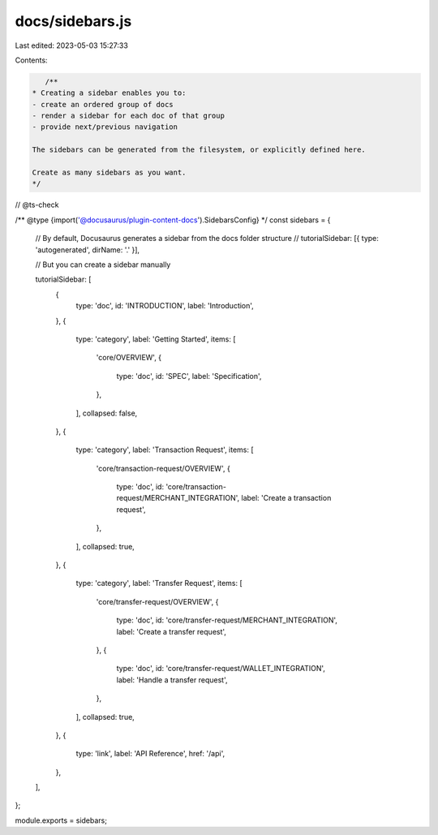 docs/sidebars.js
================

Last edited: 2023-05-03 15:27:33

Contents:

.. code-block:: js

    /**
 * Creating a sidebar enables you to:
 - create an ordered group of docs
 - render a sidebar for each doc of that group
 - provide next/previous navigation

 The sidebars can be generated from the filesystem, or explicitly defined here.

 Create as many sidebars as you want.
 */

// @ts-check

/** @type {import('@docusaurus/plugin-content-docs').SidebarsConfig} */
const sidebars = {
    // By default, Docusaurus generates a sidebar from the docs folder structure
    // tutorialSidebar: [{ type: 'autogenerated', dirName: '.' }],

    // But you can create a sidebar manually

    tutorialSidebar: [
        {
            type: 'doc',
            id: 'INTRODUCTION',
            label: 'Introduction',
        },
        {
            type: 'category',
            label: 'Getting Started',
            items: [
                'core/OVERVIEW',
                {
                    type: 'doc',
                    id: 'SPEC',
                    label: 'Specification',
                },
            ],
            collapsed: false,
        },
        {
            type: 'category',
            label: 'Transaction Request',
            items: [
                'core/transaction-request/OVERVIEW',
                {
                    type: 'doc',
                    id: 'core/transaction-request/MERCHANT_INTEGRATION',
                    label: 'Create a transaction request',
                },
            ],
            collapsed: true,
        },
        {
            type: 'category',
            label: 'Transfer Request',
            items: [
                'core/transfer-request/OVERVIEW',
                {
                    type: 'doc',
                    id: 'core/transfer-request/MERCHANT_INTEGRATION',
                    label: 'Create a transfer request',
                },
                {
                    type: 'doc',
                    id: 'core/transfer-request/WALLET_INTEGRATION',
                    label: 'Handle a transfer request',
                },
            ],
            collapsed: true,
        },
        {
            type: 'link',
            label: 'API Reference',
            href: '/api',
        },
    ],
};

module.exports = sidebars;


